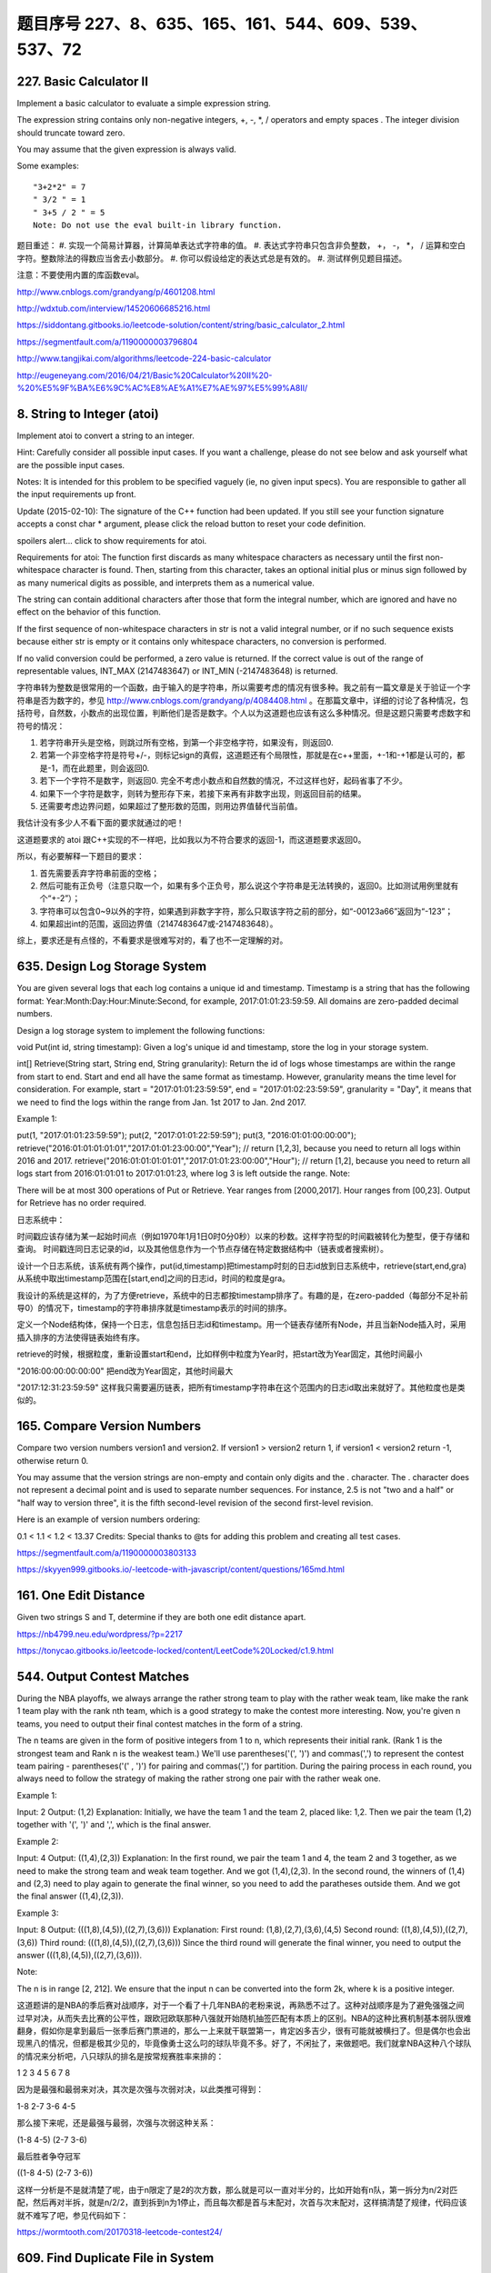 题目序号   227、8、635、165、161、544、609、539、537、72
============================================================



227. Basic Calculator II
------------------------

Implement a basic calculator to evaluate a simple expression string.

The expression string contains only non-negative integers, +, -, *, / operators and empty spaces . The integer division should truncate toward zero.

You may assume that the given expression is always valid.

Some examples:
::
    "3+2*2" = 7
    " 3/2 " = 1
    " 3+5 / 2 " = 5
    Note: Do not use the eval built-in library function.

题目重述：
#. 实现一个简易计算器，计算简单表达式字符串的值。
#. 表达式字符串只包含非负整数， +， -， *， / 运算和空白字符。整数除法的得数应当舍去小数部分。
#. 你可以假设给定的表达式总是有效的。
#. 测试样例见题目描述。

注意：不要使用内置的库函数eval。


http://www.cnblogs.com/grandyang/p/4601208.html

http://wdxtub.com/interview/14520606685216.html


https://siddontang.gitbooks.io/leetcode-solution/content/string/basic_calculator_2.html

https://segmentfault.com/a/1190000003796804

http://www.tangjikai.com/algorithms/leetcode-224-basic-calculator

http://eugeneyang.com/2016/04/21/Basic%20Calculator%20II%20-%20%E5%9F%BA%E6%9C%AC%E8%AE%A1%E7%AE%97%E5%99%A8II/


8. String to Integer (atoi)
---------------------------

Implement atoi to convert a string to an integer.

Hint: Carefully consider all possible input cases. If you want a challenge, please do not see below and ask yourself what are the possible input cases.

Notes: It is intended for this problem to be specified vaguely (ie, no given input specs). You are responsible to gather all the input requirements up front.

Update (2015-02-10):
The signature of the C++ function had been updated. If you still see your function signature accepts a const char * argument, please click the reload button  to reset your code definition.

spoilers alert... click to show requirements for atoi.

Requirements for atoi:
The function first discards as many whitespace characters as necessary until the first non-whitespace character is found. Then, starting from this character, takes an optional initial plus or minus sign followed by as many numerical digits as possible, and interprets them as a numerical value.

The string can contain additional characters after those that form the integral number, which are ignored and have no effect on the behavior of this function.

If the first sequence of non-whitespace characters in str is not a valid integral number, or if no such sequence exists because either str is empty or it contains only whitespace characters, no conversion is performed.

If no valid conversion could be performed, a zero value is returned. If the correct value is out of the range of representable values, INT_MAX (2147483647) or INT_MIN (-2147483648) is returned.



字符串转为整数是很常用的一个函数，由于输入的是字符串，所以需要考虑的情况有很多种。我之前有一篇文章是关于验证一个字符串是否为数字的，参见 http://www.cnblogs.com/grandyang/p/4084408.html 。在那篇文章中，详细的讨论了各种情况，包括符号，自然数，小数点的出现位置，判断他们是否是数字。个人以为这道题也应该有这么多种情况。但是这题只需要考虑数字和符号的情况：

1. 若字符串开头是空格，则跳过所有空格，到第一个非空格字符，如果没有，则返回0.

2. 若第一个非空格字符是符号+/-，则标记sign的真假，这道题还有个局限性，那就是在c++里面，+-1和-+1都是认可的，都是-1，而在此题里，则会返回0.

3. 若下一个字符不是数字，则返回0. 完全不考虑小数点和自然数的情况，不过这样也好，起码省事了不少。

4. 如果下一个字符是数字，则转为整形存下来，若接下来再有非数字出现，则返回目前的结果。

5. 还需要考虑边界问题，如果超过了整形数的范围，则用边界值替代当前值。
   


我估计没有多少人不看下面的要求就通过的吧！

这道题要求的 atoi 跟C++实现的不一样吧，比如我以为不符合要求的返回-1，而这道题要求返回0。

所以，有必要解释一下题目的要求：

1. 首先需要丢弃字符串前面的空格；

2. 然后可能有正负号（注意只取一个，如果有多个正负号，那么说这个字符串是无法转换的，返回0。比如测试用例里就有个“+-2”）；

3. 字符串可以包含0~9以外的字符，如果遇到非数字字符，那么只取该字符之前的部分，如“-00123a66”返回为“-123”；

4. 如果超出int的范围，返回边界值（2147483647或-2147483648）。

综上，要求还是有点怪的，不看要求是很难写对的，看了也不一定理解的对。






635. Design Log Storage System
------------------------------


You are given several logs that each log contains a unique id and timestamp. Timestamp is a string that has the following format: Year:Month:Day:Hour:Minute:Second, for example, 2017:01:01:23:59:59. All domains are zero-padded decimal numbers.

Design a log storage system to implement the following functions:

void Put(int id, string timestamp): Given a log's unique id and timestamp, store the log in your storage system.

int[] Retrieve(String start, String end, String granularity): Return the id of logs whose timestamps are within the range from start to end. Start and end all have the same format as timestamp. However, granularity means the time level for consideration. For example, start = "2017:01:01:23:59:59", end = "2017:01:02:23:59:59", granularity = "Day", it means that we need to find the logs within the range from Jan. 1st 2017 to Jan. 2nd 2017.

Example 1:

put(1, "2017:01:01:23:59:59");
put(2, "2017:01:01:22:59:59");
put(3, "2016:01:01:00:00:00");
retrieve("2016:01:01:01:01:01","2017:01:01:23:00:00","Year"); // return [1,2,3], because you need to return all logs within 2016 and 2017.
retrieve("2016:01:01:01:01:01","2017:01:01:23:00:00","Hour"); // return [1,2], because you need to return all logs start from 2016:01:01:01 to 2017:01:01:23, where log 3 is left outside the range.
Note:

There will be at most 300 operations of Put or Retrieve.
Year ranges from [2000,2017]. Hour ranges from [00,23].
Output for Retrieve has no order required.



日志系统中：

时间戳应该存储为某一起始时间点（例如1970年1月1日0时0分0秒）以来的秒数。这样字符型的时间戳被转化为整型，便于存储和查询。
时间戳连同日志记录的id，以及其他信息作为一个节点存储在特定数据结构中（链表或者搜索树）。


设计一个日志系统，该系统有两个操作，put(id,timestamp)把timestamp时刻的日志id放到日志系统中，retrieve(start,end,gra)从系统中取出timestamp范围在[start,end]之间的日志id，时间的粒度是gra。

我设计的系统是这样的，为了方便retrieve，系统中的日志都按timestamp排序了。有趣的是，在zero-padded（每部分不足补前导0）的情况下，timestamp的字符串排序就是timestamp表示的时间的排序。

定义一个Node结构体，保持一个日志，信息包括日志id和timestamp。用一个链表存储所有Node，并且当新Node插入时，采用插入排序的方法使得链表始终有序。

retrieve的时候，根据粒度，重新设置start和end，比如样例中粒度为Year时，把start改为Year固定，其他时间最小

"2016:00:00:00:00:00"
把end改为Year固定，其他时间最大

"2017:12:31:23:59:59"
这样我只需要遍历链表，把所有timestamp字符串在这个范围内的日志id取出来就好了。其他粒度也是类似的。


165. Compare Version Numbers
----------------------------


Compare two version numbers version1 and version2.
If version1 > version2 return 1, if version1 < version2 return -1, otherwise return 0.

You may assume that the version strings are non-empty and contain only digits and the . character.
The . character does not represent a decimal point and is used to separate number sequences.
For instance, 2.5 is not "two and a half" or "half way to version three", it is the fifth second-level revision of the second first-level revision.

Here is an example of version numbers ordering:

0.1 < 1.1 < 1.2 < 13.37
Credits:
Special thanks to @ts for adding this problem and creating all test cases.





https://segmentfault.com/a/1190000003803133

https://skyyen999.gitbooks.io/-leetcode-with-javascript/content/questions/165md.html




161. One Edit Distance
----------------------




Given two strings S and T, determine if they are both one edit distance apart.




https://nb4799.neu.edu/wordpress/?p=2217

https://tonycao.gitbooks.io/leetcode-locked/content/LeetCode%20Locked/c1.9.html





544. Output Contest Matches
---------------------------


During the NBA playoffs, we always arrange the rather strong team to play with the rather weak team, like make the rank 1 team play with the rank nth team, which is a good strategy to make the contest more interesting. Now, you're given n teams, you need to output their final contest matches in the form of a string.

The n teams are given in the form of positive integers from 1 to n, which represents their initial rank. (Rank 1 is the strongest team and Rank n is the weakest team.) We'll use parentheses('(', ')') and commas(',') to represent the contest team pairing - parentheses('(' , ')') for pairing and commas(',') for partition. During the pairing process in each round, you always need to follow the strategy of making the rather strong one pair with the rather weak one.

Example 1:

Input: 2
Output: (1,2)
Explanation: 
Initially, we have the team 1 and the team 2, placed like: 1,2.
Then we pair the team (1,2) together with '(', ')' and ',', which is the final answer.
 

Example 2:

Input: 4
Output: ((1,4),(2,3))
Explanation: 
In the first round, we pair the team 1 and 4, the team 2 and 3 together, as we need to make the strong team and weak team together.
And we got (1,4),(2,3).
In the second round, the winners of (1,4) and (2,3) need to play again to generate the final winner, so you need to add the paratheses outside them.
And we got the final answer ((1,4),(2,3)).
 

Example 3:

Input: 8
Output: (((1,8),(4,5)),((2,7),(3,6)))
Explanation: 
First round: (1,8),(2,7),(3,6),(4,5)
Second round: ((1,8),(4,5)),((2,7),(3,6))
Third round: (((1,8),(4,5)),((2,7),(3,6)))
Since the third round will generate the final winner, you need to output the answer (((1,8),(4,5)),((2,7),(3,6))).
 

Note:

The n is in range [2, 212].
We ensure that the input n can be converted into the form 2k, where k is a positive integer.


这道题讲的是NBA的季后赛对战顺序，对于一个看了十几年NBA的老粉来说，再熟悉不过了。这种对战顺序是为了避免强强之间过早对决，从而失去比赛的公平性，跟欧冠欧联那种八强就开始随机抽签匹配有本质上的区别。NBA的这种比赛机制基本弱队很难翻身，假如你是拿到最后一张季后赛门票进的，那么一上来就干联盟第一，肯定凶多吉少，很有可能就被横扫了。但是偶尔也会出现黑八的情况，但都是极其少见的，毕竟像勇士这么叼的球队毕竟不多。好了，不闲扯了，来做题吧。我们就拿NBA这种八个球队的情况来分析吧，八只球队的排名是按常规赛胜率来排的：

1 2 3 4 5 6 7 8

因为是最强和最弱来对决，其次是次强与次弱对决，以此类推可得到：

1-8  2-7  3-6  4-5

那么接下来呢，还是最强与最弱，次强与次弱这种关系：

(1-8  4-5)  (2-7  3-6)

最后胜者争夺冠军

((1-8  4-5)  (2-7  3-6))

这样一分析是不是就清楚了呢，由于n限定了是2的次方数，那么就是可以一直对半分的，比如开始有n队，第一拆分为n/2对匹配，然后再对半拆，就是n/2/2，直到拆到n为1停止，而且每次都是首与末配对，次首与次末配对，这样搞清楚了规律，代码应该就不难写了吧，参见代码如下：

https://wormtooth.com/20170318-leetcode-contest24/






609. Find Duplicate File in System
----------------------------------



Given a list of directory info including directory path, and all the files with contents in this directory, you need to find out all the groups of duplicate files in the file system in terms of their paths.

A group of duplicate files consists of at least two files that have exactly the same content.

A single directory info string in the input list has the following format:

"root/d1/d2/.../dm f1.txt(f1_content) f2.txt(f2_content) ... fn.txt(fn_content)"

It means there are n files (f1.txt, f2.txt ... fn.txt with content f1_content, f2_content ... fn_content, respectively) in directory root/d1/d2/.../dm. Note that n >= 1 and m >= 0. If m = 0, it means the directory is just the root directory.

The output is a list of group of duplicate file paths. For each group, it contains all the file paths of the files that have the same content. A file path is a string that has the following format:

"directory_path/file_name.txt"

Example 1:
Input:
["root/a 1.txt(abcd) 2.txt(efgh)", "root/c 3.txt(abcd)", "root/c/d 4.txt(efgh)", "root 4.txt(efgh)"]
Output:  
[["root/a/2.txt","root/c/d/4.txt","root/4.txt"],["root/a/1.txt","root/c/3.txt"]]
Note:
No order is required for the final output.
You may assume the directory name, file name and file content only has letters and digits, and the length of file content is in the range of [1,50].
The number of files given is in the range of [1,20000].
You may assume no files or directories share the same name in the same directory.
You may assume each given directory info represents a unique directory. Directory path and file info are separated by a single blank space.
Follow-up beyond contest:
Imagine you are given a real file system, how will you search files? DFS or BFS?
If the file content is very large (GB level), how will you modify your solution?
If you can only read the file by 1kb each time, how will you modify your solution?
What is the time complexity of your modified solution? What is the most time-consuming part and memory consuming part of it? How to optimize?
How to make sure the duplicated files you find are not false positive?







给定一组文件信息，包含目录路径，以及目录下包含的文件。将所有内容重复的文件分组输出。


把路径，文件名，和文件内容解析出来，对文件内容建立map，最后扫一遍map中list的大小即可，有重复的list必然大于1。

题目看着有点长，其实主要意思就一句话：查找并输出内容相同的文件的目录。比如：[“root/a 1.txt(abcd) 2.txt(efgh)”, “root/c 3.txt(abcd)”, “root/c/d 4.txt(efgh)”, “root 4.txt(efgh)”]，内容为efgh的文件有三个，内容为abcd的文件有两个，所以efgh和abcd均为重复文件，结果就是输出重复文件的目录。我们要做的工作可以分为三步：一、通过字符串操作把所有的文件目录和内容按照标准的格式一一对应分割好，存为path和content； 二、把一一对应的数据存入字典dict中，content为主键，content相同的path全部存放在content为主键对应的list中；三、找到重复文件（len(dict[content])>1），并输出结果。

https://hellokenlee.github.io/2017/06/11/leetcode-609/



 
539. Minimum Time Difference
----------------------------


Given a list of 24-hour clock time points in "Hour:Minutes" format, find the minimum minutes difference between any two time points in the list.

Example 1:
Input: ["23:59","00:00"]
Output: 1
Note:
The number of time points in the given list is at least 2 and won't exceed 20000.
The input time is legal and ranges from 00:00 to 23:59.



给定一组24小时制的时间，格式为“小时：分钟”，求任意两组时间中分钟数间隔的最小值。




http://blog.jerkybible.com/2017/03/18/LeetCode-539-Minimum-Time-Difference/




537. Complex Number Multiplication
----------------------------------



Given two strings representing two complex numbers.

You need to return a string representing their multiplication. Note i的2次方 = -1 according to the definition.

Example 1:
Input: "1+1i", "1+1i"
Output: "0+2i"
Explanation: (1 + i) * (1 + i) = 1 + i2 + 2 * i = 2i, and you need convert it to the form of 0+2i.
Example 2:
Input: "1+-1i", "1+-1i"
Output: "0+-2i"
Explanation: (1 - i) * (1 - i) = 1 + i2 - 2 * i = -2i, and you need convert it to the form of 0+-2i.
Note:

The input strings will not have extra blank.
The input strings will be given in the form of a+bi, where the integer a and b will both belong to the range of [-100, 100]. And the output should be also in this form.




关于complex numbers的解释

https://www.khanacademy.org/math/algebra2/introduction-to-complex-numbers-algebra-2/multiplying-complex-numbers-algebra-2/a/multiplying-complex-numbers


https://github.com/demonSong/leetcode/issues/8


71. Simplify Path
-----------------




Given an absolute path for a file (Unix-style), simplify it.

For example,
path = "/home/", => "/home"
path = "/a/./b/../../c/", => "/c"
click to show corner cases.

Corner Cases:
Did you consider the case where path = "/../"?
In this case, you should return "/".
Another corner case is the path might contain multiple slashes '/' together, such as "/home//foo/".
In this case, you should ignore redundant slashes and return "/home/foo".




[解题思路]
利用栈的特性，如果sub string element
1. 等于“/”，跳过，直接开始寻找下一个element
2. 等于“.”，什么都不需要干，直接开始寻找下一个element
3. 等于“..”，弹出栈顶元素，寻找下一个element
4. 等于其他，插入当前elemnt为新的栈顶，寻找下一个element

最后，再根据栈的内容，重新拼path。这样可以避免处理连续多个“/”的问题。




https://www.hrwhisper.me/leetcode-simplify-path/

